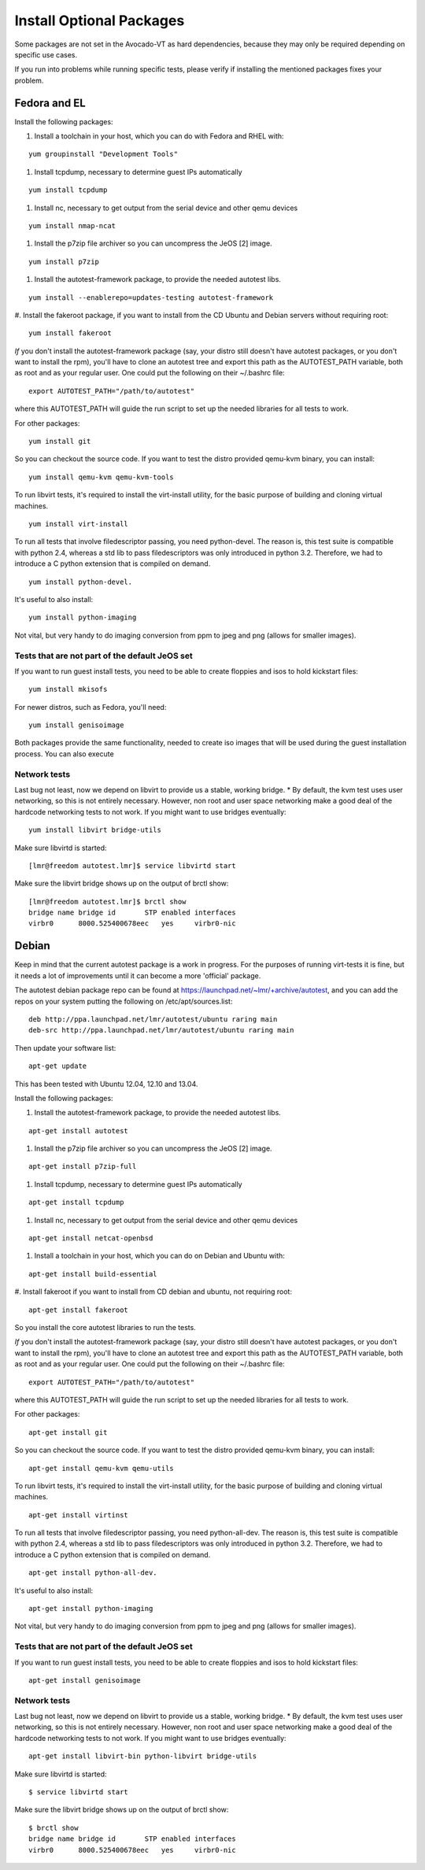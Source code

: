===========================
 Install Optional Packages
===========================

Some packages are not set in the Avocado-VT as hard dependencies,
because they may only be required depending on specific use cases.

If you run into problems while running specific tests, please verify
if installing the mentioned packages fixes your problem.

Fedora and EL
=============

Install the following packages:

#. Install a toolchain in your host, which you can do with Fedora and RHEL with:

::

   yum groupinstall "Development Tools"

#. Install tcpdump, necessary to determine guest IPs automatically

::

   yum install tcpdump

#. Install nc, necessary to get output from the serial device and other
   qemu devices

::

   yum install nmap-ncat


#. Install the p7zip file archiver so you can uncompress the JeOS [2] image.

::

   yum install p7zip

#. Install the autotest-framework package, to provide the needed autotest libs.

::

   yum install --enablerepo=updates-testing autotest-framework

#. Install the fakeroot package, if you want to install from the CD Ubuntu and
Debian servers without requiring root:

::

   yum install fakeroot


*If* you don't install the autotest-framework package (say, your distro still
doesn't have autotest packages, or you don't want to install the rpm),
you'll have to clone an autotest tree and export this path as the
AUTOTEST_PATH variable, both as root and as your regular user. One could put the
following on their ~/.bashrc file:

::

    export AUTOTEST_PATH="/path/to/autotest"

where this AUTOTEST_PATH will guide the run script to set up the needed
libraries for all tests to work.


For other packages:

::

     yum install git

So you can checkout the source code. If you want to test the distro provided
qemu-kvm binary, you can install:

::

     yum install qemu-kvm qemu-kvm-tools


To run libvirt tests, it's required to install the virt-install utility, for the basic purpose of building and cloning virtual machines.

::

     yum install virt-install

To run all tests that involve filedescriptor passing, you need python-devel.
The reason is, this test suite is compatible with python 2.4, whereas a
std lib to pass filedescriptors was only introduced in python 3.2. Therefore,
we had to introduce a C python extension that is compiled on demand.

::

    yum install python-devel.


It's useful to also install:

::

     yum install python-imaging

Not vital, but very handy to do imaging conversion from ppm to jpeg and
png (allows for smaller images).



Tests that are not part of the default JeOS set
-----------------------------------------------

If you want to run guest install tests, you need to be able to
create floppies and isos to hold kickstart files:

::

     yum install mkisofs

For newer distros, such as Fedora, you'll need:

::

     yum install genisoimage

Both packages provide the same functionality, needed to create iso
images that will be used during the guest installation process. You can
also execute


Network tests
-------------

Last bug not least, now we depend on libvirt to provide us a stable, working bridge.
* By default, the kvm test uses user networking, so this is not entirely
necessary. However, non root and user space networking make a good deal
of the hardcode networking tests to not work. If you might want to use
bridges eventually:

::

    yum install libvirt bridge-utils

Make sure libvirtd is started:

::

    [lmr@freedom autotest.lmr]$ service libvirtd start

Make sure the libvirt bridge shows up on the output of brctl show:

::

    [lmr@freedom autotest.lmr]$ brctl show
    bridge name bridge id       STP enabled interfaces
    virbr0      8000.525400678eec   yes     virbr0-nic

Debian
======

Keep in mind that the current autotest package is a work in progress. For the
purposes of running virt-tests it is fine, but it needs a lot of improvements
until it can become a more 'official' package.

The autotest debian package repo can be found at https://launchpad.net/~lmr/+archive/autotest,
and you can add the repos on your system putting the following on /etc/apt/sources.list:

::

   deb http://ppa.launchpad.net/lmr/autotest/ubuntu raring main
   deb-src http://ppa.launchpad.net/lmr/autotest/ubuntu raring main

Then update your software list:

::

   apt-get update

This has been tested with Ubuntu 12.04, 12.10 and 13.04.

Install the following packages:


#. Install the autotest-framework package, to provide the needed autotest libs.

::

   apt-get install autotest


#. Install the p7zip file archiver so you can uncompress the JeOS [2] image.

::

   apt-get install p7zip-full


#. Install tcpdump, necessary to determine guest IPs automatically

::

   apt-get install tcpdump

#. Install nc, necessary to get output from the serial device and other
   qemu devices

::

   apt-get install netcat-openbsd


#. Install a toolchain in your host, which you can do on Debian and Ubuntu with:

::

   apt-get install build-essential

#. Install fakeroot if you want to install from CD debian and ubuntu, not
requiring root:

::

   apt-get install fakeroot

So you install the core autotest libraries to run the tests.

*If* you don't install the autotest-framework package (say, your distro still
doesn't have autotest packages, or you don't want to install the rpm),
you'll have to clone an autotest tree and export this path as the
AUTOTEST_PATH variable, both as root and as your regular user. One could put the
following on their ~/.bashrc file:

::

    export AUTOTEST_PATH="/path/to/autotest"

where this AUTOTEST_PATH will guide the run script to set up the needed
libraries for all tests to work.


For other packages:

::

     apt-get install git

So you can checkout the source code. If you want to test the distro provided
qemu-kvm binary, you can install:

::

     apt-get install qemu-kvm qemu-utils

To run libvirt tests, it's required to install the virt-install utility, for the basic purpose of building and cloning virtual machines.

::

     apt-get install virtinst

To run all tests that involve filedescriptor passing, you need python-all-dev.
The reason is, this test suite is compatible with python 2.4, whereas a
std lib to pass filedescriptors was only introduced in python 3.2. Therefore,
we had to introduce a C python extension that is compiled on demand.

::

    apt-get install python-all-dev.


It's useful to also install:

::

     apt-get install python-imaging

Not vital, but very handy to do imaging conversion from ppm to jpeg and
png (allows for smaller images).



Tests that are not part of the default JeOS set
-----------------------------------------------

If you want to run guest install tests, you need to be able to
create floppies and isos to hold kickstart files:

::

     apt-get install genisoimage


Network tests
-------------

Last bug not least, now we depend on libvirt to provide us a stable, working bridge.
* By default, the kvm test uses user networking, so this is not entirely
necessary. However, non root and user space networking make a good deal
of the hardcode networking tests to not work. If you might want to use
bridges eventually:

::

    apt-get install libvirt-bin python-libvirt bridge-utils

Make sure libvirtd is started:

::

    $ service libvirtd start

Make sure the libvirt bridge shows up on the output of brctl show:

::

    $ brctl show
    bridge name bridge id       STP enabled interfaces
    virbr0      8000.525400678eec   yes     virbr0-nic
